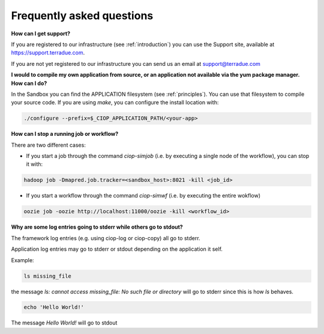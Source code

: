 Frequently asked questions
##########################

**How can I get support?**

If you are registered to our infrastructure (see :ref:`introduction`) you can use the Support site, available at https://support.terradue.com.

If you are not yet registered to our infrastructure you can send us an email at support@terradue.com

**I would to compile my own application from source, or an application not available via the yum package manager. How can I do?**

In the Sandbox you can find the APPLICATION filesystem (see :ref:`principles`). You can use that filesystem to compile your source code. If you are using *make*, you can configure the install location with:

.. code-block:: console

  ./configure --prefix=$_CIOP_APPLICATION_PATH/<your-app>

**How can I stop a running job or workflow?**

There are two different cases:

* If you start a job through the command *ciop-simjob* (i.e. by executing a single node of the workflow), you can stop it with:

.. code-block:: console

  hadoop job -Dmapred.job.tracker=<sandbox_host>:8021 -kill <job_id>

* If you start a workflow through the command *ciop-simwf* (i.e. by executing the entire wokflow)

.. code-block:: console

  oozie job -oozie http://localhost:11000/oozie -kill <workflow_id>

**Why are some log entries going to stderr while others go to stdout?**

The framework log entries (e.g. using ciop-log or ciop-copy) all go to stderr.

Application log entries may go to stderr or stdout depending on the application it self.

Example: 

.. code-block:: bash

  ls missing_file
  
the message *ls: cannot access missing_file: No such file or directory* will go to stderr since this is how *ls* behaves.

.. code-block:: bash

  echo 'Hello World!'
  
The message *Hello World!* will go to stdout
